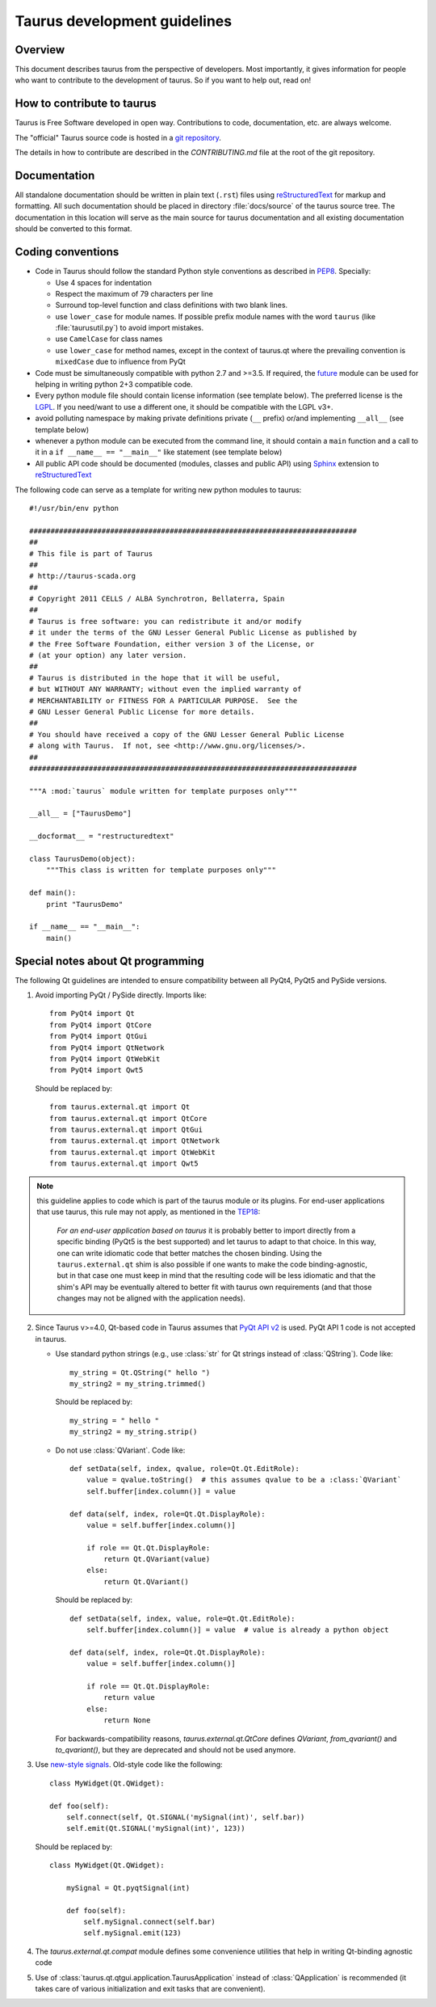 .. _coding-guide:

==============================
Taurus development guidelines
==============================

Overview
---------

This document describes taurus from the perspective of developers. Most 
importantly, it gives information for people who want to contribute to the 
development of taurus. So if you want to help out, read on!

How to contribute to taurus
----------------------------


Taurus is Free Software developed in open way. Contributions to code,
documentation, etc. are always welcome.

The "official" Taurus source code is hosted in a `git repository
<https://github.com/taurus-org/taurus>`_.

The details in how to contribute are described in the `CONTRIBUTING.md` file
at the root of the git repository.


Documentation
-------------

All standalone documentation should be written in plain text (``.rst``) files
using reStructuredText_ for markup and formatting. All such
documentation should be placed in directory :file:`docs/source` of the taurus
source tree. The documentation in this location will serve as the main source
for taurus documentation and all existing documentation should be converted
to this format.

Coding conventions
------------------

- Code in Taurus should follow the standard Python style conventions as
  described in PEP8_. Specially:

  - Use 4 spaces for indentation
  - Respect the maximum of 79 characters per line
  - Surround top-level function and class definitions with two blank lines.
  - use ``lower_case`` for module names. If possible prefix module names with the
    word ``taurus`` (like :file:`taurusutil.py`) to avoid import mistakes.
  - use ``CamelCase`` for class names
  - use ``lower_case`` for method names, except in the context of taurus.qt
    where the prevailing convention is ``mixedCase`` due to influence from PyQt

- Code must be simultaneously compatible with python 2.7 and >=3.5. If required,
  the future_ module can be used for helping in writing python 2+3 compatible code.
- Every python module file should contain license information (see template below).
  The preferred license is the LGPL_. If you need/want to use a different one,
  it should be compatible with the LGPL v3+.
- avoid polluting namespace by making private definitions private (``__`` prefix)
  or/and implementing ``__all__`` (see template below)
- whenever a python module can be executed from the command line, it should
  contain a ``main`` function and a call to it in a ``if __name__ == "__main__"``
  like statement (see template below)
- All public API code should be documented (modules, classes and public API) using
  Sphinx_ extension to reStructuredText_

The following code can serve as a template for writing new python modules to
taurus::

    #!/usr/bin/env python

    #############################################################################
    ##
    # This file is part of Taurus
    ##
    # http://taurus-scada.org
    ##
    # Copyright 2011 CELLS / ALBA Synchrotron, Bellaterra, Spain
    ##
    # Taurus is free software: you can redistribute it and/or modify
    # it under the terms of the GNU Lesser General Public License as published by
    # the Free Software Foundation, either version 3 of the License, or
    # (at your option) any later version.
    ##
    # Taurus is distributed in the hope that it will be useful,
    # but WITHOUT ANY WARRANTY; without even the implied warranty of
    # MERCHANTABILITY or FITNESS FOR A PARTICULAR PURPOSE.  See the
    # GNU Lesser General Public License for more details.
    ##
    # You should have received a copy of the GNU Lesser General Public License
    # along with Taurus.  If not, see <http://www.gnu.org/licenses/>.
    ##
    #############################################################################

    """A :mod:`taurus` module written for template purposes only"""

    __all__ = ["TaurusDemo"]
    
    __docformat__ = "restructuredtext"
    
    class TaurusDemo(object):
        """This class is written for template purposes only"""
        
    def main():
        print "TaurusDemo"
    
    if __name__ == "__main__":
        main()

Special notes about Qt programming
-----------------------------------

The following Qt guidelines are intended to ensure compatibility between all 
PyQt4, PyQt5 and PySide versions.

1. Avoid importing PyQt / PySide directly. Imports like::
   
        from PyQt4 import Qt
        from PyQt4 import QtCore
        from PyQt4 import QtGui
        from PyQt4 import QtNetwork
        from PyQt4 import QtWebKit
        from PyQt4 import Qwt5
   
   Should be replaced by::
   
       from taurus.external.qt import Qt
       from taurus.external.qt import QtCore
       from taurus.external.qt import QtGui
       from taurus.external.qt import QtNetwork
       from taurus.external.qt import QtWebKit
       from taurus.external.qt import Qwt5

.. note:: this guideline applies to code which is part of the taurus module or its
 plugins. For end-user applications that use taurus, this rule may not apply,
 as mentioned in the `TEP18`_:

   *For an end-user application based on taurus* it is probably better to import
   directly from a specific binding (PyQt5 is the best supported) and let taurus to
   adapt to that choice. In this way, one can write idiomatic code that better
   matches the chosen binding. Using the ``taurus.external.qt`` shim
   is also possible if one wants to make the code binding-agnostic, but in that
   case one must keep in mind that the resulting code will be less idiomatic
   and that the shim's API may be eventually altered to better fit with taurus
   own requirements (and that those changes may not be aligned with the
   application needs).

2. Since Taurus v>=4.0, Qt-based code in Taurus assumes
   that `PyQt API v2`_ is used. PyQt API 1 code is not accepted in taurus.

   - Use standard python strings (e.g., use :class:`str` for Qt strings instead of
     :class:`QString`). Code like::

         my_string = Qt.QString(" hello ")
         my_string2 = my_string.trimmed()

     Should be replaced by::

         my_string = " hello "
         my_string2 = my_string.strip()


   - Do not use :class:`QVariant`. Code like::

          def setData(self, index, qvalue, role=Qt.Qt.EditRole):
              value = qvalue.toString()  # this assumes qvalue to be a :class:`QVariant`
              self.buffer[index.column()] = value

          def data(self, index, role=Qt.Qt.DisplayRole):
              value = self.buffer[index.column()]

              if role == Qt.Qt.DisplayRole:
                  return Qt.QVariant(value)
              else:
                  return Qt.QVariant()

     Should be replaced by::

          def setData(self, index, value, role=Qt.Qt.EditRole):
              self.buffer[index.column()] = value  # value is already a python object

          def data(self, index, role=Qt.Qt.DisplayRole):
              value = self.buffer[index.column()]

              if role == Qt.Qt.DisplayRole:
                  return value
              else:
                  return None

     For backwards-compatibility reasons, `taurus.external.qt.QtCore` defines `QVariant`,
     `from_qvariant()` and `to_qvariant()`, but they are deprecated and should not be used
     anymore.

3. Use `new-style signals`_.
   Old-style code like the following::

       class MyWidget(Qt.QWidget):

       def foo(self):
           self.connect(self, Qt.SIGNAL('mySignal(int)', self.bar))
           self.emit(Qt.SIGNAL('mySignal(int)', 123))

   Should be replaced by::

       class MyWidget(Qt.QWidget):

           mySignal = Qt.pyqtSignal(int)

           def foo(self):
               self.mySignal.connect(self.bar)
               self.mySignal.emit(123)

4. The `taurus.external.qt.compat` module defines some convenience utilities
   that help in writing Qt-binding agnostic code

5. Use of :class:`taurus.qt.qtgui.application.TaurusApplication` instead of
   :class:`QApplication` is recommended (it takes care of various
   initialization and exit tasks that are convenient).

.. _reStructuredText:  http://docutils.sourceforge.net/rst.html
.. _Sphinx: http://www.sphinx-doc.org
.. _PEP8: http://www.python.org/peps/pep-0008.html
.. _LGPL: http://www.gnu.org/licenses/lgpl.html
.. _`PyQt API v2`: http://pyqt.sourceforge.net/Docs/PyQt4/incompatible_apis.html
.. _`new-style signals`: http://pyqt.sourceforge.net/Docs/PyQt4/new_style_signals_slots.html
.. _future: https://python-future.org/
.. _TEP18: http://taurus-scada.org/tep/TEP18.md#how-to-import-qt-modules-when-writing-taurus-code
